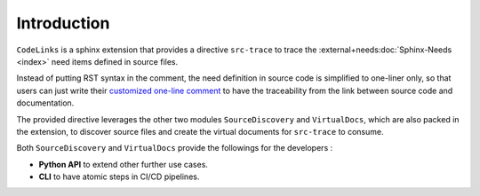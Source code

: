 Introduction
============

``CodeLinks`` is a sphinx extension that provides a directive ``src-trace``
to trace the :external+needs:doc:`Sphinx-Needs <index>` need items defined in source files.

Instead of putting RST syntax in the comment, the need definition in source code is simplified to one-liner only,
so that users can just write their `customized one-line comment <oneline>`_ to have the traceability
from the link between source code and documentation.

The provided directive leverages the other two modules ``SourceDiscovery`` and ``VirtualDocs``,
which are also packed in the extension,
to discover source files and create the virtual documents for ``src-trace`` to consume.

Both ``SourceDiscovery`` and ``VirtualDocs`` provide the followings for the developers :

- **Python API** to extend other further use cases.
- **CLI** to have atomic steps in CI/CD pipelines.
